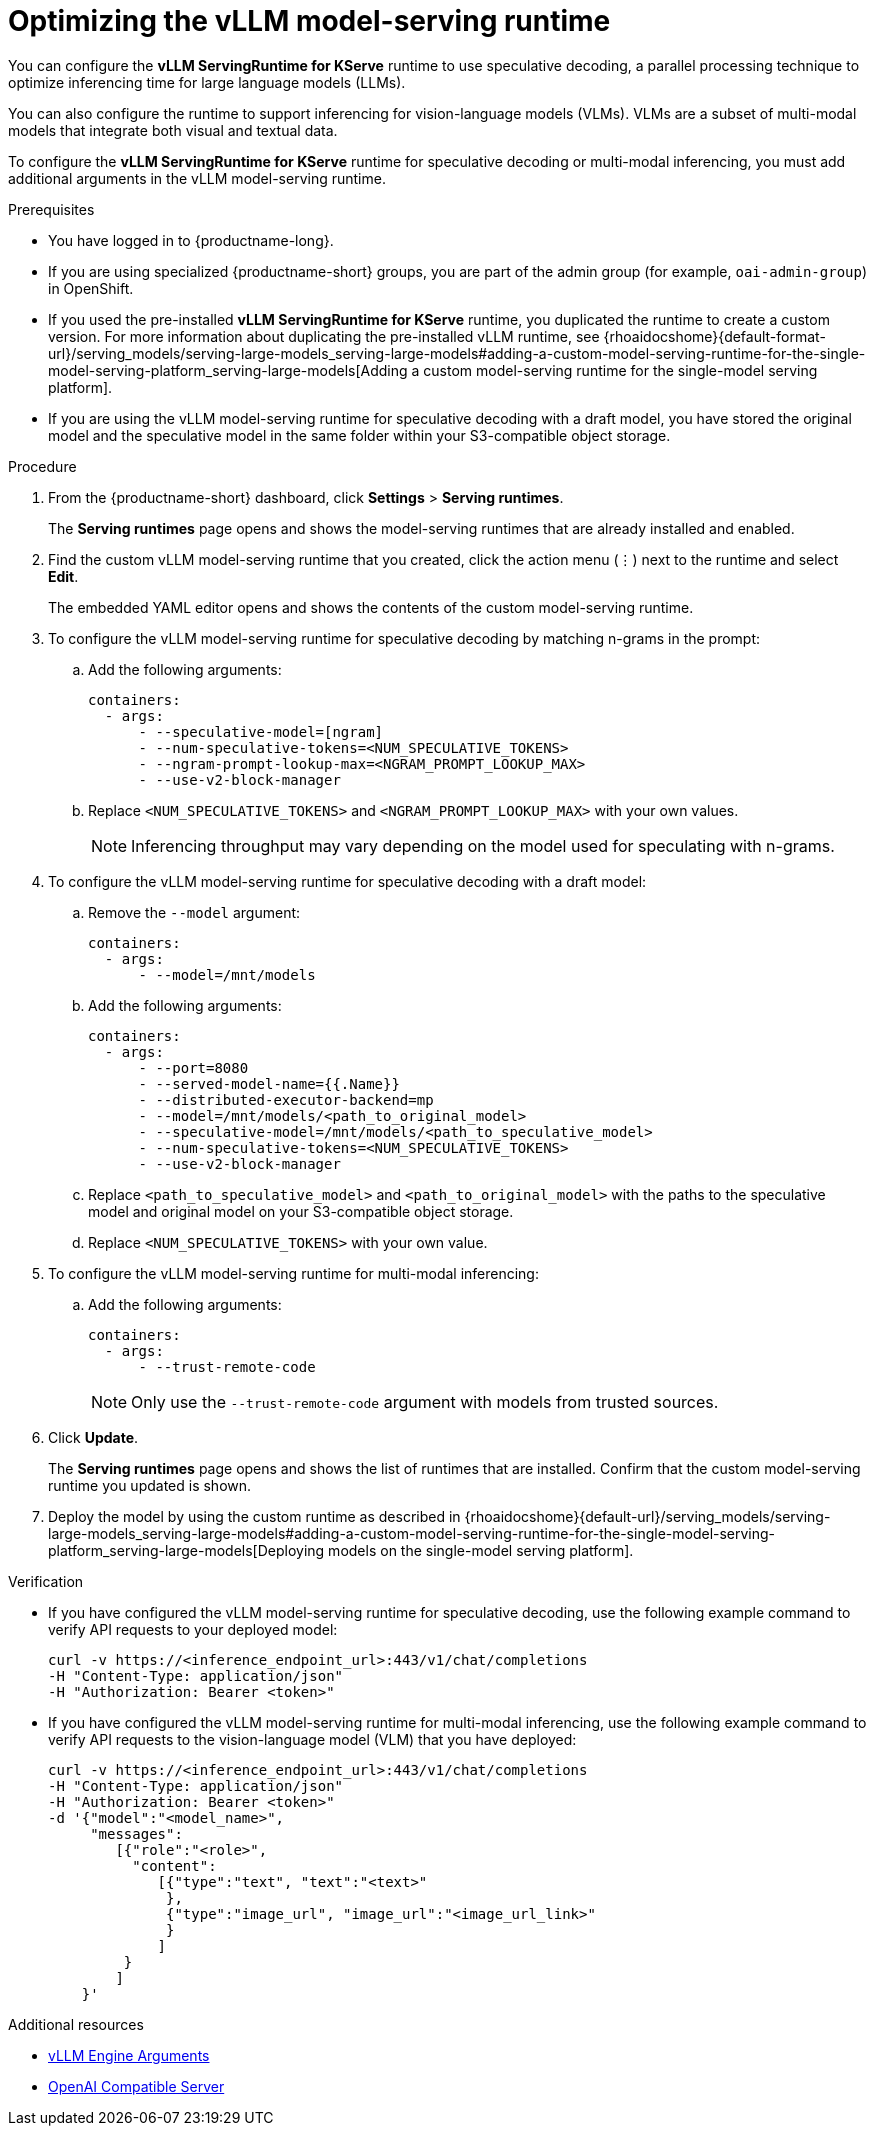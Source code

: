 :_module-type: PROCEDURE

[id="optimizing-the-vllm-runtime_{context}"]
= Optimizing the vLLM model-serving runtime 

You can configure the *vLLM ServingRuntime for KServe* runtime to use speculative decoding, a parallel processing technique to optimize inferencing time for large language models (LLMs).

You can also configure the runtime to support inferencing for vision-language models (VLMs). VLMs are a subset of multi-modal models that integrate both visual and textual data.

To configure the *vLLM ServingRuntime for KServe* runtime for speculative decoding or multi-modal inferencing, you must add additional arguments in the vLLM model-serving runtime.

[role='_abstract']

.Prerequisites

* You have logged in to {productname-long}.
ifdef::upstream[]
* If you are using specialized {productname-short} groups, you are part of the admin group (for example, `odh-admin-group`) in OpenShift.
endif::[]
ifndef::upstream[]
* If you are using specialized {productname-short} groups, you are part of the admin group (for example, `oai-admin-group`) in OpenShift.
endif::[]
ifdef::upstream[]
* If you used the pre-installed *vLLM ServingRuntime for KServe* runtime, you duplicated the runtime to create a custom version. For more information about duplicating the pre-installed vLLM runtime, see {odhdocshome}/serving-models/#adding-a-custom-model-serving-runtime-for-the-single-model-serving-platform_serving-large-models[Adding a custom model-serving runtime for the single-model serving platform].
endif::[]
ifndef::upstream[]
* If you used the pre-installed *vLLM ServingRuntime for KServe* runtime, you duplicated the runtime to create a custom version. For more information about duplicating the pre-installed vLLM runtime, see {rhoaidocshome}{default-format-url}/serving_models/serving-large-models_serving-large-models#adding-a-custom-model-serving-runtime-for-the-single-model-serving-platform_serving-large-models[Adding a custom model-serving runtime for the single-model serving platform].
endif::[]
* If you are using the vLLM model-serving runtime for speculative decoding with a draft model, you have stored the original model and the speculative model in the same folder within your S3-compatible object storage.


.Procedure
. From the {productname-short} dashboard, click *Settings* > *Serving runtimes*.
+
The *Serving runtimes* page opens and shows the model-serving runtimes that are already installed and enabled.
. Find the custom vLLM model-serving runtime that you created, click the action menu (&#8942;) next to the runtime and select *Edit*.
+
The embedded YAML editor opens and shows the contents of the custom model-serving runtime.
. To configure the vLLM model-serving runtime for speculative decoding by matching n-grams in the prompt:
.. Add the following arguments:
+
[source]
----
containers:
  - args:
      - --speculative-model=[ngram]
      - --num-speculative-tokens=<NUM_SPECULATIVE_TOKENS>
      - --ngram-prompt-lookup-max=<NGRAM_PROMPT_LOOKUP_MAX>
      - --use-v2-block-manager
----
.. Replace `<NUM_SPECULATIVE_TOKENS>` and `<NGRAM_PROMPT_LOOKUP_MAX>` with your own values.
// Adding note to address https://issues.redhat.com/browse/RHOAIENG-11084
+
[NOTE]
====
Inferencing throughput may vary depending on the model used for speculating with n-grams.
====
. To configure the vLLM model-serving runtime for speculative decoding with a draft model:
.. Remove the `--model` argument:
+
[source]
----
containers:
  - args:
      - --model=/mnt/models
----
.. Add the following arguments:
+
[source]
----
containers:
  - args:
      - --port=8080
      - --served-model-name={{.Name}}
      - --distributed-executor-backend=mp
      - --model=/mnt/models/<path_to_original_model>
      - --speculative-model=/mnt/models/<path_to_speculative_model>
      - --num-speculative-tokens=<NUM_SPECULATIVE_TOKENS>
      - --use-v2-block-manager
----
+ 
.. Replace `<path_to_speculative_model>` and `<path_to_original_model>` with the paths to the speculative model and original model on your S3-compatible object storage. 
.. Replace `<NUM_SPECULATIVE_TOKENS>` with your own value.
. To configure the vLLM model-serving runtime for multi-modal inferencing: 
.. Add the following arguments:
+
[source]
----
containers:
  - args:
      - --trust-remote-code
----
+
[NOTE]
====
Only use the `--trust-remote-code` argument with models from trusted sources. 
====
. Click *Update*.
+
The *Serving runtimes* page opens and shows the list of runtimes that are installed. Confirm that the custom model-serving runtime you updated is shown.
ifdef::upstream[]
. Deploy the model by using the custom runtime as described in {odhdocshome}/serving-models/#deploying-models-using-the-single-model-serving-platform_serving-large-models[Deploying models on the single-model serving platform].
endif::[]
ifndef::upstream[]
. Deploy the model by using the custom runtime as described in {rhoaidocshome}{default-url}/serving_models/serving-large-models_serving-large-models#adding-a-custom-model-serving-runtime-for-the-single-model-serving-platform_serving-large-models[Deploying models on the single-model serving platform].
endif::[]

.Verification

* If you have configured the vLLM model-serving runtime for speculative decoding, use the following example command to verify API requests to your deployed model:
+
[source]
----
curl -v https://<inference_endpoint_url>:443/v1/chat/completions 
-H "Content-Type: application/json" 
-H "Authorization: Bearer <token>"
----
* If you have configured the vLLM model-serving runtime for multi-modal inferencing, use the following example command to verify API requests to the vision-language model (VLM) that you have deployed:
+
[source]
----
curl -v https://<inference_endpoint_url>:443/v1/chat/completions 
-H "Content-Type: application/json" 
-H "Authorization: Bearer <token>" 
-d '{"model":"<model_name>",
     "messages":
        [{"role":"<role>",
          "content":
             [{"type":"text", "text":"<text>"
              },
              {"type":"image_url", "image_url":"<image_url_link>"
              }
             ]
         }
        ]
    }'
----

[role='_additional-resources']
.Additional resources

* link:https://docs.vllm.ai/en/latest/models/engine_args.html[vLLM Engine Arguments]
* link:https://docs.vllm.ai/en/latest/serving/openai_compatible_server.html[OpenAI Compatible Server]

